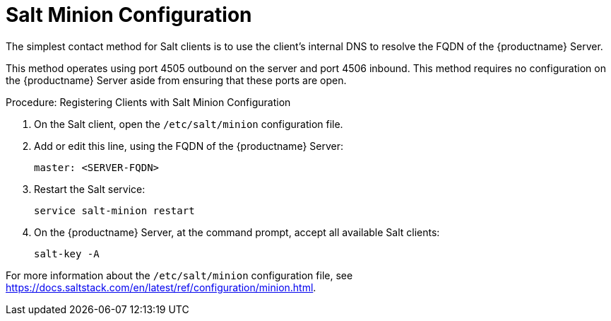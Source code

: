 [[contact-methods-salt]]
= Salt Minion Configuration

The simplest contact method for Salt clients is to use the client's internal DNS to resolve the FQDN of the {productname} Server.

This method operates using port 4505 outbound on the server and port 4506 inbound.
This method requires no configuration on the {productname} Server aside from ensuring that these ports are open.



.Procedure: Registering Clients with Salt Minion Configuration
. On the Salt client, open the [path]``/etc/salt/minion`` configuration file.
. Add or edit this line, using the FQDN of the {productname} Server:
+
----
master: <SERVER-FQDN>
----
. Restart the Salt service:
+
----
service salt-minion restart
----
. On the {productname} Server, at the command prompt, accept all available Salt clients:
+
----
salt-key -A
----

For more information about the [path]``/etc/salt/minion`` configuration file, see https://docs.saltstack.com/en/latest/ref/configuration/minion.html.
